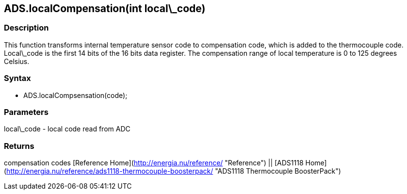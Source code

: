 ADS.localCompensation(int local\_code)
--------------------------------------

### Description

This function transforms internal temperature sensor code to
compensation code, which is added to the thermocouple code. Local\_code
is the first 14 bits of the 16 bits data register. The compensation
range of local temperature is 0 to 125 degrees Celsius.

### Syntax

-   ADS.localCompsensation(code);

 

### Parameters

local\_code - local code read from ADC  

### Returns

compensation codes   [Reference
Home](http://energia.nu/reference/ "Reference") || [ADS1118 Home](http://energia.nu/reference/ads1118-thermocouple-boosterpack/ "ADS1118 Thermocouple BoosterPack")
